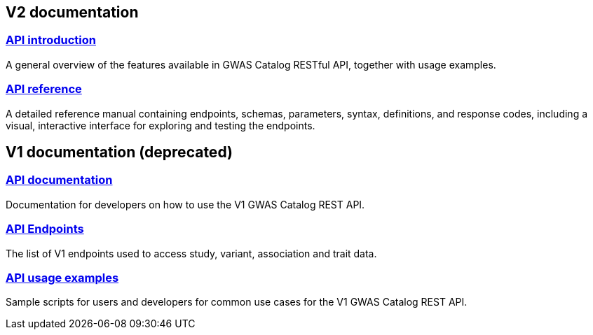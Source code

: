 == V2 documentation

=== https://wwwdev.ebi.ac.uk/gwas/beta/rest/api/docs/index[API introduction]
A general overview of the features available in GWAS Catalog RESTful API, together with usage examples.

=== https://wwwdev.ebi.ac.uk/gwas/beta/rest/api/docs/reference[API reference]
A detailed reference manual containing endpoints, schemas, parameters, syntax, definitions, and response codes, including a visual, interactive interface for exploring and testing the endpoints.


== V1 documentation (deprecated)

=== https://www.ebi.ac.uk/gwas/rest/docs/api[API documentation]
Documentation for developers on how to use the V1 GWAS Catalog REST API.

=== https://www.ebi.ac.uk/gwas/rest/api[API Endpoints]
The list of V1 endpoints used to access study, variant, association and trait data.

=== https://www.ebi.ac.uk/gwas/rest/docs/sample-scripts[API usage examples]
Sample scripts for users and developers for common use cases for the V1 GWAS Catalog REST API.
